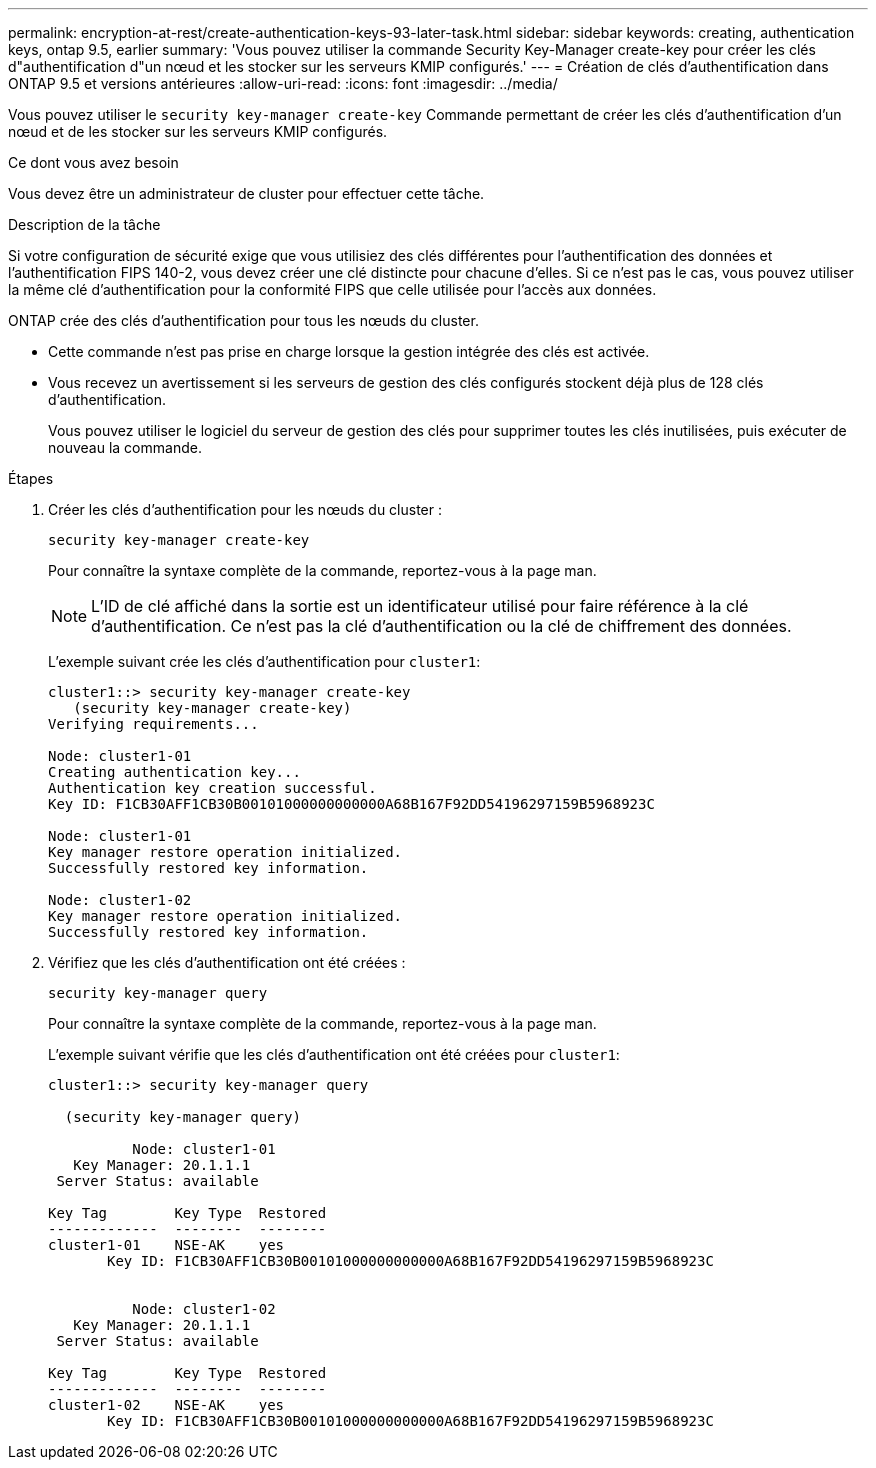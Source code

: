 ---
permalink: encryption-at-rest/create-authentication-keys-93-later-task.html 
sidebar: sidebar 
keywords: creating, authentication keys, ontap 9.5, earlier 
summary: 'Vous pouvez utiliser la commande Security Key-Manager create-key pour créer les clés d"authentification d"un nœud et les stocker sur les serveurs KMIP configurés.' 
---
= Création de clés d'authentification dans ONTAP 9.5 et versions antérieures
:allow-uri-read: 
:icons: font
:imagesdir: ../media/


[role="lead"]
Vous pouvez utiliser le `security key-manager create-key` Commande permettant de créer les clés d'authentification d'un nœud et de les stocker sur les serveurs KMIP configurés.

.Ce dont vous avez besoin
Vous devez être un administrateur de cluster pour effectuer cette tâche.

.Description de la tâche
Si votre configuration de sécurité exige que vous utilisiez des clés différentes pour l'authentification des données et l'authentification FIPS 140-2, vous devez créer une clé distincte pour chacune d'elles. Si ce n'est pas le cas, vous pouvez utiliser la même clé d'authentification pour la conformité FIPS que celle utilisée pour l'accès aux données.

ONTAP crée des clés d'authentification pour tous les nœuds du cluster.

* Cette commande n'est pas prise en charge lorsque la gestion intégrée des clés est activée.
* Vous recevez un avertissement si les serveurs de gestion des clés configurés stockent déjà plus de 128 clés d'authentification.
+
Vous pouvez utiliser le logiciel du serveur de gestion des clés pour supprimer toutes les clés inutilisées, puis exécuter de nouveau la commande.



.Étapes
. Créer les clés d'authentification pour les nœuds du cluster :
+
`security key-manager create-key`

+
Pour connaître la syntaxe complète de la commande, reportez-vous à la page man.

+
[NOTE]
====
L'ID de clé affiché dans la sortie est un identificateur utilisé pour faire référence à la clé d'authentification. Ce n'est pas la clé d'authentification ou la clé de chiffrement des données.

====
+
L'exemple suivant crée les clés d'authentification pour `cluster1`:

+
[listing]
----
cluster1::> security key-manager create-key
   (security key-manager create-key)
Verifying requirements...

Node: cluster1-01
Creating authentication key...
Authentication key creation successful.
Key ID: F1CB30AFF1CB30B00101000000000000A68B167F92DD54196297159B5968923C

Node: cluster1-01
Key manager restore operation initialized.
Successfully restored key information.

Node: cluster1-02
Key manager restore operation initialized.
Successfully restored key information.
----
. Vérifiez que les clés d'authentification ont été créées :
+
`security key-manager query`

+
Pour connaître la syntaxe complète de la commande, reportez-vous à la page man.

+
L'exemple suivant vérifie que les clés d'authentification ont été créées pour `cluster1`:

+
[listing]
----
cluster1::> security key-manager query

  (security key-manager query)

          Node: cluster1-01
   Key Manager: 20.1.1.1
 Server Status: available

Key Tag        Key Type  Restored
-------------  --------  --------
cluster1-01    NSE-AK    yes
       Key ID: F1CB30AFF1CB30B00101000000000000A68B167F92DD54196297159B5968923C


          Node: cluster1-02
   Key Manager: 20.1.1.1
 Server Status: available

Key Tag        Key Type  Restored
-------------  --------  --------
cluster1-02    NSE-AK    yes
       Key ID: F1CB30AFF1CB30B00101000000000000A68B167F92DD54196297159B5968923C
----

